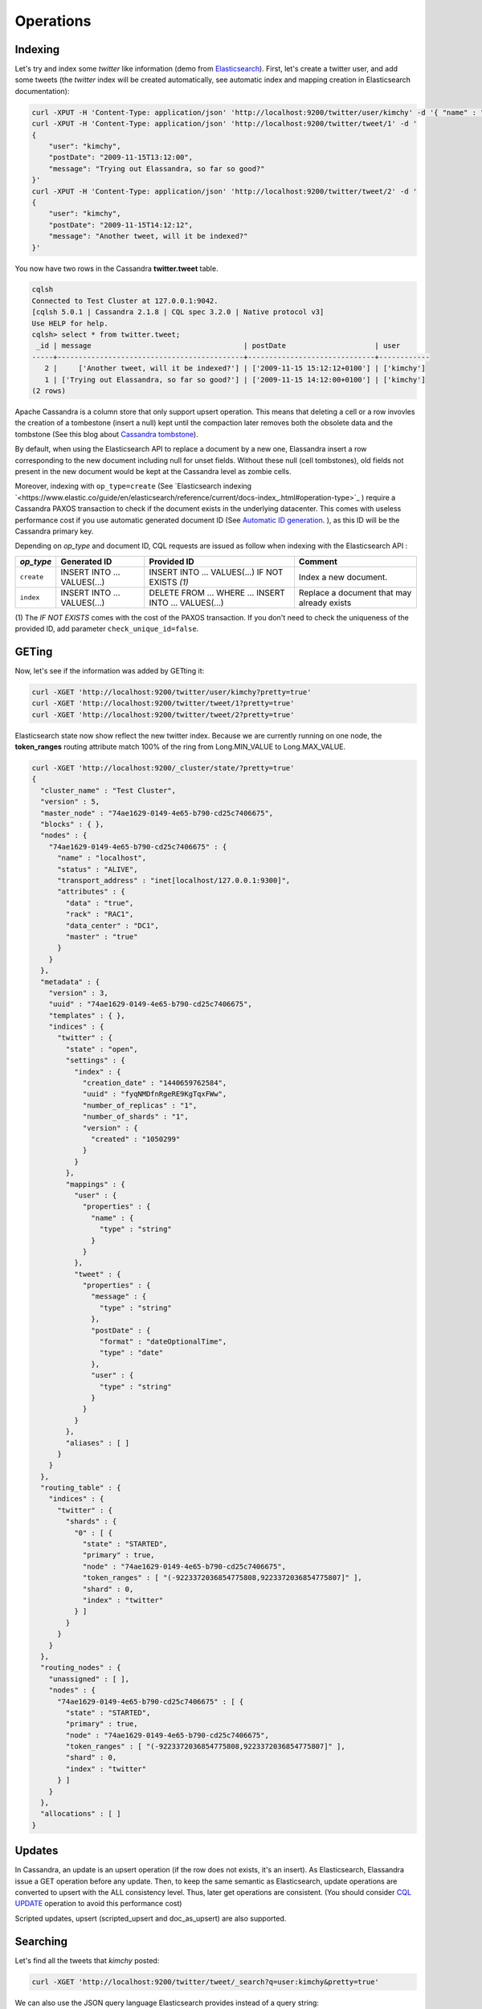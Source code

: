 Operations
==========

Indexing
________

Let's try and index some *twitter* like information (demo from `Elasticsearch <https://github.com/elastic/elasticsearch/blob/master/README.textile>`_).
First, let's create a twitter user, and add some tweets (the *twitter* index will be created automatically, see automatic index and mapping creation in Elasticsearch documentation):

.. code::

   curl -XPUT -H 'Content-Type: application/json' 'http://localhost:9200/twitter/user/kimchy' -d '{ "name" : "Shay Banon" }'
   curl -XPUT -H 'Content-Type: application/json' 'http://localhost:9200/twitter/tweet/1' -d '
   {
       "user": "kimchy",
       "postDate": "2009-11-15T13:12:00",
       "message": "Trying out Elassandra, so far so good?"
   }'
   curl -XPUT -H 'Content-Type: application/json' 'http://localhost:9200/twitter/tweet/2' -d '
   {
       "user": "kimchy",
       "postDate": "2009-11-15T14:12:12",
       "message": "Another tweet, will it be indexed?"
   }'


You now have two rows in the Cassandra **twitter.tweet** table.

.. code::

   cqlsh
   Connected to Test Cluster at 127.0.0.1:9042.
   [cqlsh 5.0.1 | Cassandra 2.1.8 | CQL spec 3.2.0 | Native protocol v3]
   Use HELP for help.
   cqlsh> select * from twitter.tweet;
    _id | message                                    | postDate                     | user
   -----+--------------------------------------------+------------------------------+------------
      2 |     ['Another tweet, will it be indexed?'] | ['2009-11-15 15:12:12+0100'] | ['kimchy']
      1 | ['Trying out Elassandra, so far so good?'] | ['2009-11-15 14:12:00+0100'] | ['kimchy']
   (2 rows)
   

Apache Cassandra is a column store that only support upsert operation. This means that deleting a cell or a row invovles the creation of a tombestone (insert a null) kept until
the compaction later removes both the obsolete data and the tombstone (See this blog about `Cassandra tombstone <http://thelastpickle.com/blog/2016/07/27/about-deletes-and-tombstones.html>`_).

By default, when using the Elasticsearch API to replace a document by a new one,
Elassandra insert a row corresponding to the new document including null for unset fields.
Without these null (cell tombstones), old fields not present in the new document would be kept at the Cassandra level as zombie cells.

Moreover, indexing with ``op_type=create`` (See `Elasticsearch indexing `<https://www.elastic.co/guide/en/elasticsearch/reference/current/docs-index_.html#operation-type>`_ ) require a Cassandra PAXOS transaction
to check if the document exists in the underlying datacenter. This comes with useless performance cost if you use automatic generated
document ID (See `Automatic ID generation <https://www.elastic.co/guide/en/elasticsearch/reference/current/docs-index_.html#_automatic_id_generation>`_.
), as this ID will be the Cassandra primary key.

Depending on *op_type* and document ID, CQL requests are issued as follow when indexing with the Elasticsearch API :

.. cssclass:: table-bordered

+------------+-----------------------------+-------------------------------------------------+--------------------------------------------+
| *op_type*  | Generated ID                | Provided ID                                     | Comment                                    |
+============+=============================+=================================================+============================================+
| ``create`` | INSERT INTO ... VALUES(...) | INSERT INTO ... VALUES(...) IF NOT EXISTS *(1)* | Index a new document.                      |
+------------+-----------------------------+-------------------------------------------------+--------------------------------------------+
| ``index``  | INSERT INTO ... VALUES(...) | DELETE FROM ... WHERE ...                       | Replace a document that may already exists |
|            |                             | INSERT INTO ... VALUES(...)                     |                                            |
+------------+-----------------------------+-------------------------------------------------+--------------------------------------------+

(1) The *IF NOT EXISTS* comes with the cost of the PAXOS transaction. If you don't need to check the uniqueness of the provided ID,
add parameter ``check_unique_id=false``.


GETing
______

Now, let's see if the information was added by GETting it:

.. code::

   curl -XGET 'http://localhost:9200/twitter/user/kimchy?pretty=true'
   curl -XGET 'http://localhost:9200/twitter/tweet/1?pretty=true'
   curl -XGET 'http://localhost:9200/twitter/tweet/2?pretty=true'

Elasticsearch state now show reflect the new twitter index. Because we are currently running on one node, the **token_ranges** routing
attribute match 100% of the ring from Long.MIN_VALUE to Long.MAX_VALUE.

.. code::

   curl -XGET 'http://localhost:9200/_cluster/state/?pretty=true'
   {
     "cluster_name" : "Test Cluster",
     "version" : 5,
     "master_node" : "74ae1629-0149-4e65-b790-cd25c7406675",
     "blocks" : { },
     "nodes" : {
       "74ae1629-0149-4e65-b790-cd25c7406675" : {
         "name" : "localhost",
         "status" : "ALIVE",
         "transport_address" : "inet[localhost/127.0.0.1:9300]",
         "attributes" : {
           "data" : "true",
           "rack" : "RAC1",
           "data_center" : "DC1",
           "master" : "true"
         }
       }
     },
     "metadata" : {
       "version" : 3,
       "uuid" : "74ae1629-0149-4e65-b790-cd25c7406675",
       "templates" : { },
       "indices" : {
         "twitter" : {
           "state" : "open",
           "settings" : {
             "index" : {
               "creation_date" : "1440659762584",
               "uuid" : "fyqNMDfnRgeRE9KgTqxFWw",
               "number_of_replicas" : "1",
               "number_of_shards" : "1",
               "version" : {
                 "created" : "1050299"
               }
             }
           },
           "mappings" : {
             "user" : {
               "properties" : {
                 "name" : {
                   "type" : "string"
                 }
               }
             },
             "tweet" : {
               "properties" : {
                 "message" : {
                   "type" : "string"
                 },
                 "postDate" : {
                   "format" : "dateOptionalTime",
                   "type" : "date"
                 },
                 "user" : {
                   "type" : "string"
                 }
               }
             }
           },
           "aliases" : [ ]
         }
       }
     },
     "routing_table" : {
       "indices" : {
         "twitter" : {
           "shards" : {
             "0" : [ {
               "state" : "STARTED",
               "primary" : true,
               "node" : "74ae1629-0149-4e65-b790-cd25c7406675",
               "token_ranges" : [ "(-9223372036854775808,9223372036854775807]" ],
               "shard" : 0,
               "index" : "twitter"
             } ]
           }
         }
       }
     },
     "routing_nodes" : {
       "unassigned" : [ ],
       "nodes" : {
         "74ae1629-0149-4e65-b790-cd25c7406675" : [ {
           "state" : "STARTED",
           "primary" : true,
           "node" : "74ae1629-0149-4e65-b790-cd25c7406675",
           "token_ranges" : [ "(-9223372036854775808,9223372036854775807]" ],
           "shard" : 0,
           "index" : "twitter"
         } ]
       }
     },
     "allocations" : [ ]
   }

Updates
_______

In Cassandra, an update is an upsert operation (if the row does not exists, it's an insert).
As Elasticsearch, Elassandra issue a GET operation before any update.
Then, to keep the same semantic as Elasticsearch, update operations are converted to upsert with the ALL consistency level. Thus, later get operations are consistent.
(You should consider `CQL UPDATE <https://docs.datastax.com/en/cql/3.3/cql/cql_reference/update_r.html>`_ operation to avoid this performance cost)

Scripted updates, upsert (scripted_upsert and doc_as_upsert) are also supported.

Searching
_________

Let's find all the tweets that *kimchy* posted:

.. code::

   curl -XGET 'http://localhost:9200/twitter/tweet/_search?q=user:kimchy&pretty=true'

We can also use the JSON query language Elasticsearch provides instead of a query string:

.. code::

   curl -XGET 'http://localhost:9200/twitter/tweet/_search?pretty=true' -d '
   {
       "query" : {
           "match" : { "user": "kimchy" }
       }
   }'

To avoid duplicates results when the Cassandra replication factor is greater than one, Elassandra adds a token_ranges filter to every queries distributed to all nodes. Because every document contains
a _token fields computed at index-time, this ensure that a node only retrieves documents for the requested token ranges.
The ``token_ranges`` parameter is a conjunction of Lucene `NumericRangeQuery <https://lucene.apache.org/core/5_2_1/core/org/apache/lucene/search/NumericRangeQuery.html>`_ build from the Elasticsearch routing tables to cover the entire Cassandra ring.
.. code::

   curl -XGET 'http://localhost:9200/twitter/tweet/_search?pretty=true&token_ranges=(0,9223372036854775807)' -d '
   {
       "query" : {
           "match" : { "user": "kimchy" }
       }
   }'

Of course, if the token range filter cover all ranges (Long.MIN_VALUE to Long.MAX_VALUE), Elassandra automatically remove the useless filter.

Finally, you can restrict a query to the coordinator node with *preference=_only_local* parameter, for all token_ranges as shown below :

.. code::

   curl -XGET 'http://localhost:9200/twitter/tweet/_search?pretty=true&preference=_only_local&token_ranges=' -d '
   {
       "query" : {
           "match" : { "user": "kimchy" }
       }
   }'

Optimizing search requests
--------------------------

The search strategy
...................

Elassandra supports various search strategies to distribute a search request over the Elasticsearch cluster. A search strategy is configured at index-level with the ``index.search_strategy_class`` dynamic parameter. 

+-----------------------------------------------------------------------------+------------------------------------------------------------------------------------------------------------------------------------+
| Strategy                                                                    | Description                                                                                                                        |
+=============================================================================+====================================================================================================================================+
| ``org.elassandra.cluster.routing.PrimaryFirstSearchStrategy`` (**Default**) | Search on all alive nodes in the datacenter. All alive nodes responds for their primary token ranges, and for replica token ranges |
|                                                                             | when there is some unavailable nodes. This strategy is always used to build the routing table in the cluster state.                |
+-----------------------------------------------------------------------------+------------------------------------------------------------------------------------------------------------------------------------+
| ``org.elassandra.cluster.routing.RandomSearchStrategy``                     | For each query, randomly distribute a search request to a minimum of nodes to reduce the network traffic.                          |
|                                                                             | For example, if your underlying keyspace replication factor is N, a search only invloves 1/N of the nodes.                         |
+-----------------------------------------------------------------------------+------------------------------------------------------------------------------------------------------------------------------------+

You can create an index with the ``RandomSearchStrategy`` as shown below (or change it dynamically).

.. code::

   curl -XPUT -H "Content-Type: application/json" "http://localhost:9200/twitter/" -d '{ 
      "settings" : { 
         "index.search_strategy_class":"RandomSearchStrategy" 
      }
   }'

.. TIP::
   When changing a keyspace replication factor, you can force an Elasticsearch routing table update by closing and re-opening all associated elasticsearch indices.
   To troubleshoot search request routing, set the logging level to **DEBUG** for **class org.elassandra.cluster.routing** in the **conf/logback.xml** file.  

Caching features
----------------

Compared to Elasticsearch, Elassandra adds to each query a token ranges filter and by fetching fields through a CQL request at the Cassandra layer.

Token Ranges Query Cache
........................

Token ranges filter depends on the node or vnodes configuration, are quite stable and shared for all keyspaces having the same replication factor. These filters only change when the datacenter topology changes, for example when a node is temporary down or when a node is added to the datacenter.
So, Elassandra use a cache to keep these queries, a conjunction of Lucene `NumericRangeQuery <https://lucene.apache.org/core/5_2_1/core/org/apache/lucene/search/NumericRangeQuery.html>`_ often reused for every search requests.

As a classic caching strategy, the ``token_ranges_query_expire`` controls the expiration time of useless token ranges filter queries into memory. The default is 5 minutes.

Token Ranges Bitset Cache
.........................

When enabled, the token ranges bitset cache keeps into memory the results of the token range filter for each Lucene segment. This in-memory bitset, acting as the liveDocs Lucene thumbstones mechanism, is then reused for subsequent Lucene search queries.
For each Lucene segment, this document bitset is updated when the Lucene thumbstones count increase (it's a bitwise AND between the actual Lucene thumbstones and the token range filter result), or removed if the corresponding token ranges query is removed because unused from the token range query cache.

You can enable the token range bitset cache at index level by setting ``index.token_ranges_bitset_cache`` to *true* (Default is *false*), or configure the its default value for newly created indices at cluster or system levels.

You can also bypass this cache by adding *token_ranges_bitset_cache=false* in your search request :

.. code::

   curl -XGET "http://localhost:9200/twitter/_search?token_ranges_bitset_cache=false&q=*:*"

Finally, you can check the in-memory size of the token ranges bitset cache with the Elasticsearch stats API, and clear it when clearing the Elasticsearch query_cache :

.. code::

   curl -XGET "http://localhost:9200/_stats?pretty=true"
   ...
   "segments" : {
          "count" : 3,
          "memory_in_bytes" : 26711,
          "terms_memory_in_bytes" : 23563,
          "stored_fields_memory_in_bytes" : 1032,
          "term_vectors_memory_in_bytes" : 0,
          "norms_memory_in_bytes" : 384,
          "doc_values_memory_in_bytes" : 1732,
          "index_writer_memory_in_bytes" : 0,
          "index_writer_max_memory_in_bytes" : 421108121,
          "version_map_memory_in_bytes" : 0,
          "fixed_bit_set_memory_in_bytes" : 0,
          "token_ranges_bit_set_memory_in_bytes" : 240
        },
    ...

Cassandra Key and Row Cache
...........................

To improve CQL fetch requests response time, Cassandra provides key and row caching features configured for each Cassandra table as follow :

.. code::

   ALTER TABLE ... WITH caching = {'keys': 'ALL', 'rows_per_partition': '1'};

To enable Cassandra row caching, set the ``row_cache_size_in_mb`` parameter in your **conf/cassandra.yaml**, and set ``row_cache_class_name: org.apache.cassandra.cache.OHCProvider`` to use off-heap memory.

.. TIP::
   Elasticsearch also provides a Lucene query cache, used for segments having more than 10k documents, and for some frequent queries (queries done more than 5 or 20 times depending of the nature of the query). The shard request cache, can also be enable if the token range bitset cache is disabled. 

Create, delete and rebuild index
________________________________

In order to create an Elasticsearch index from an existing Cassandra table, you can specify the underlying keyspace. In the following example, all columns but *message* is automatically mapped
with the default mapping, and the *message* is explicitly mapped with a custom mapping.

.. code::

   curl -XPUT -H 'Content-Type: application/json' 'http://localhost:9200/twitter_index' -d '{
       "settings": { "keyspace":"twitter" }
       "mappings": { 
           "tweet" : {
               "discover":"^(?!message).*",
               "properties" : {
                  "message" : { "type":"keyword", "cql_collection":"singleton" }
               }
               
           }
       }
   }'

.. CAUTION::

   Elassandra requires keyspaces configured with the *NetworkTopologyStrategy* in order to map the elasticsearch *index.number_of_replicas* to the cassandra replication factor minus one. You
   can change your cassandra replication factor as explained `here <https://docs.datastax.com/en/cassandra/3.0/cassandra/operations/opsChangeKSStrategy.html>`_.

.. TIP::

   By default, as the standard elasticsearch, index creation only returns a response to the client when all primary shards have been started, or the request times out (default is 30 seconds).
   To emulate the elasticsearch routing table, shards hosted by dead nodes are primary or not according to the underlying Cassandra replication factor.
   So, when there are some dead nodes, if the number of dead nodes is lower than the number of replicas in your create index request, index creation succeed immediately with shards_acknowledged=true and index status is yellow, 
   otherwise, index creation timeouts, shards_acknowledged=false and the index status is red, meaning that search requests will be inconsistent. Finally, 
   the elasticsearch parameter `wait_for_active_shards <https://www.elastic.co/guide/en/elasticsearch/reference/current/docs-index_.html#index-wait-for-active-shards>`_ is useless in elassandra, because Cassandra ensure write consistency.

Deleting an Elasticsearch index does not remove any Cassandra data, it keeps the underlying Cassandra tables but remove Elasticsearch index files.

.. code::

   curl -XDELETE 'http://localhost:9200/twitter_index'

To re-index your existing data, for example after a mapping change to index a new column, run a **nodetool rebuild_index** as follow :

.. code::

   nodetool rebuild_index [--threads <N>] <keyspace> <table> elastic_<table>_idx

.. TIP::
   By default, rebuild index runs on a single thread. In order to improve re-indexing performance, Elassandra comes with a multi-threaded rebuild_index implementation. The **--threads** parameter allows to specify the number of threads dedicated to re-index a Cassandra table.
   Number of indexing threads should be tuned carefully to avoid CPU exhaustion. Moreover, indexing throughput is limited by locking at the lucene level, but this limit can be exceeded by using a partitioned index invloving many independant shards. 

Re-index existing data rely on the Cassandra compaction manager. You can trigger a `Cassandra compaction <http://docs.datastax.com/en/cassandra/2.0/cassandra/operations/ops_configure_compaction_t.html>`_ when :

* Creating the first Elasticsearch index on a Cassandra table with existing data automatically involves an index rebuild executed by the compaction manager,
* Running a `nodetool rebuild_index <https://docs.datastax.com/en/cassandra/2.1/cassandra/tools/toolsRebuildIndex.html>`_  command,
* Running a `nodetool repair <https://docs.datastax.com/en/cassandra/2.1/cassandra/tools/toolsRepair.html>`_ on a keyspace having indexed tables (a repair actually creates new SSTables triggering index build).

If the compaction manager is busy, secondary index rebuild is added as a pending task and executed later on. You can check current running compactions with a **nodetool compactionstats** and check pending compaction tasks with a **nodetool tpstats**.

.. code::

   nodetool -h 52.43.156.196 compactionstats
   pending tasks: 1
                                     id         compaction type   keyspace      table   completed       total    unit   progress
   052c70f0-8690-11e6-aa56-674c194215f6   Secondary index build     lastfm   playlist    66347424   330228366   bytes     20,09%
   Active compaction remaining time :   0h00m00s

To stop a compaction task (including a rebuild index task), you can either use a **nodetool stop --compaction-id <uuid>** or use the JMX management operation  **stopCompactionById**  (on MBean org.apache.cassandra.db.CompactionManager).

Open, close, index
__________________

Open and close operations allow to close and open an Elasticsearch index. Even if the Cassandra secondary index remains in the CQL schema while the index is closed, it has no overhead, it's just a dummy function call.
Obviously, when several Elasticsearch indices are associated to the same Cassandra table, data are indexed in opened indices, but not in closed ones.

.. code::

      curl -XPOST 'localhost:9200/my_index/_close'
      curl -XPOST 'localhost:9200/my_index/_open'
      

.. warning::

   Elasticsearch `translog <https://www.elastic.co/guide/en/elasticsearch/reference/current/index-modules-translog.html>`_ is disabled in Elassandra, 
   so you might loose some indexed documents when closing an index if ``index.flush_on_close`` is *false*.

Flush, refresh index
____________________

A refresh makes all index updates performed since the last refresh available for search. By default, refresh is scheduled every second. By design, setting refresh=true on a index operation
has no effect with Elassandra, because write operations are converted to CQL queries and documents are indexed later by a custom secondary index. So, the per-index refresh interval should be set carfully according to your needs.

.. code::

      curl -XPOST 'localhost:9200/my_index/_refresh'
      
A flush basically write a lucene index on disk. Because document **_source** is stored in Cassandra table in elassandra, it make sense to execute
a ``nodetool flush <keyspace> <table>`` to flush both Cassandra Memtables to SSTables and lucene files for all associated Elasticsearch indices.
Moreover, remember that a ``nodetool snapshot``  also involve a flush before creating a snapshot.

.. code::

      curl -XPOST 'localhost:9200/my_index/_flush'

.. TIP::

   Elasticsearch automatically triggers a flush when an index shard is inactive for more than ``indices.memory.shard_inactive_time`` (default is 5 minutes) or when `Translog <https://www.elastic.co/guide/en/elasticsearch/reference/current/index-modules-translog.html>`_ size is greater than ``index.translog.flush_threshold_size`` (Default is 512Mb).
   Elassandra implements a dummy Translog to track the size of indexed data and triggers a flush on the same size threashold. Elassandra also triggers an Elasticsearch flush when flushing `Cassandra SSTables <https://docs.datastax.com/en/cassandra/3.0/cassandra/dml/dmlHowDataWritten.html>`_.
   
   
Managing Elassandra nodes
_________________________

You can add, remove or replace an Elassandra node by using the same procedure as for Cassandra (see `Adding nodes to an existing cluster <http://docs.datastax.com/en/cassandra/3.0/cassandra/operations/opsAddNodeToCluster.html?hl=vnode>`_).
Even if it's technically possible, you should never boostrap more than one node at a time,

During the bootstrap process, pulled data from existing nodes are automatically indexed by Elasticsearch on the new node, involving a kind of an automatic Elasticsearch resharding.
You can monitor and resume the Cassandra boostrap process with the `nodetool bootstrap <https://docs.datastax.com/en/cassandra/3.0/cassandra/tools/toolsBootstrap.html>`_ command.

After boostrap successfully ends, you should cleanup nodes to throw out any data that is no longer owned by that node, with a `nodetool cleanup <http://docs.datastax.com/en/archived/cassandra/2.0/cassandra/tools/toolsCleanup.html>`_.
Because cleanup involves by a Delete-by-query in Elasticsearch indices, it is recommended to smoothly schedule cleanups one at a time in you datacenter.

Backup and restore
__________________

By design, Elassandra synchronously update Elasticsearch indices on Cassandra write path and flushing a Cassandra table invlove a flush of all associated elasticsearch indices. Therefore,
elassandra can backup data by taking a snapshot of Cassandra SSTables and Elasticsearch Lucene files on the same time on each node, as follow :

1. ``nodetool snapshot --tag <snapshot_name> <keyspace_name>``
2. For all indices associated to <keyspace_name>

   ``cp -al $CASSANDRA_DATA/elasticsearch.data/<cluster_name>/nodes/0/indices/<index_name>/0/index/(_*|segment*) $CASSANDRA_DATA/elasticsearch.data/snapshots/<index_name>/<snapshot_name>/``

Of course, rebuilding Elasticsearch indices after a Cassandra restore is another option.

Restoring a snapshot
--------------------

Restoring Cassandra SSTable and Elasticsearch Lucene files allow to recover a keyspace and its associated Elasticsearch indices without stopping any node.
(but it is not intended to duplicate data to another virtual datacenter or cluster)

To perform a hot restore of Cassandra keyspace and its Elasticsearch indices :

1. Close all Elasticsearch indices associated to the keyspace
2. Trunacte all Cassandra tables of the keyspace (because of delete operation later than the snapshot)
3. Restore the Cassandra table with your snapshot on each node
4. Restore Elasticsearch snapshot on each nodes (if ES index is open during nodetool refresh, this cause Elasticsearch index rebuild by the compaction manager, usually 2 threads).
5. Load restored SSTables with a ``nodetool refresh``
6. Open all indices associated to the keyspace

Point in time recovery
----------------------

Point-in-time recovery is intended to recover the data at any time. This require a restore of the last available Cassandra and Elasticsearch snapshot before your recovery point and then apply
the commitlogs from this restore point to the recovery point. In this case, replaying commitlogs on startup also re-index data in Elasticsearch indices, ensuring consistency at the recovery point.

Of course, when stopping a production cluster is not possible, you should restore on a temporary cluster, make a full snapshot, and restore it on your production cluster as describe by the hot restore procedure.

To perform a point-in-time-recovery of a Cassandra keyspace and its Elasticsearch indices, for all nodes in the same time :

1. Stop all the datacenter nodes.
2. Restore the last Cassandra snapshot before the restore point and commitlogs from that point to the restore point
3. Restore the last Elasticsearch snapshot before the restore point.
4. Restart your nodes

Restoring to a different cluster
--------------------------------

It is possible to restore a Cassandra keyspace and its associated Elasticsearch indices to another cluster.

1. On the target cluster, create the same Cassandra schema without any custom secondary indices
2. From the source cluster, extract the mapping of your associated indices and apply it to your destination cluster. Your keyspace and indices should be open and empty at this step.

If you are restoring into a new cluster having the same number of nodes, configure it with the same token ranges
(see https://docs.datastax.com/en/Cassandra/2.1/cassandra/operations/ops_snapshot_restore_new_cluster.html). In this case,
you can restore from Cassandra and Elasticsearch snapshots as describe in step 1, 3 and 4 of the snapshot restore procedure.

Otherwise, when the number of node and the token ranges from the source and desination cluster does not match, use the sstableloader to restore your Cassandra snapshots
(see https://docs.datastax.com/en/cassandra/2.0/cassandra/tools/toolsBulkloader_t.html ). This approach is much time-and-io-consuming because all rows
are read from the sstables and injected into the Cassandra cluster, causing an full Elasticsearch index rebuild.

Data migration
______________

Migrating from Cassandra to Elassandra
--------------------------------------

Because Elassandra is Cassandra, you can upgrade an exiting Cassandra cluster or just a datacenter to Elassandra, as soon as your Cassandra version is compatible with the Elassandra one :

* Stop you cassandra nodes.
* Start Elassandra with your existing data directory (containing data, commitlog, saved_caches).

Before creating your first Elasticsearch index, deploy the following classes in a jar on all your Cassandra-only nodes to avoid a ClassNotFoundException. 
You can extract these classes from *lib/elasticsearch-<version>.jar* :

* org/elassandra/index/ExtendedElasticSecondaryIndex$DummySecondaryIndex.class
* org/elassandra/index/ExtendedElasticSecondaryIndex.class

You can move back to standard Cassandra by restarting on cassandra binaries or just start Cassandra from your Elassandra installation:

* For tarball installation, run bin/cassandra (don't use the *-e* flag to enable elasticsearch)
* For APT installation, set CASSANDRA_DAEMON in /etc/default/cassandra
* For RPM installation, set CASSANDRA_DAEMON in /etc/sysconfig/cassandra

Cassandra automatically build new secondary indices with one thread. If you want to rebuild faster, stop the on-going rebuild on each nodes 
and restart it with the desired number of threads.

Migrating from Elasticsearch to Elassandra
------------------------------------------

Because of data distribution and because Elassandra store the _source document in Cassandra SSTablen, restoring an Elasticsearch snapshot won't work. In order
to import data from an existing Elasticsearch cluster to Elassandra, you can use the `logstash elasticsearch input plugin <https://www.elastic.co/guide/en/logstash/5.5/plugins-inputs-elasticsearch.html>`_ 
and the `cassandra output plugin <https://github.com/PerimeterX/logstash-output-cassandra>`_. 

How to change the elassandra cluster name
_________________________________________

Because the cluster name is a part of the Elasticsearch directory structure, managing snapshots with shell scripts could be a nightmare when cluster name contains space caracters.
Therfore, it is recommanded to avoid space caraters in your elassandra cluster name.

On all nodes:

1. In a cqlsh, **UPDATE system.local SET cluster_name = '<new_cluster_name>' where key='local'**;
2. Update the cluster_name parameter with the same value in your conf/cassandra.yaml
3. Run a ``nodetool flush system`` (this flush your system keyspace on disk)

Then:

4. On one node only, change the primary key of your cluster metadata in the elastic_admin.metadata table, using cqlsh :

   - **COPY elastic_admin.metadata (cluster_name, metadata, owner, version) TO 'metadata.csv'**;
   - Update the cluster name in the file metadata.csv (first field in the JSON document).
   - **COPY elastic_admin.metadata (cluster_name, metadata, owner, version) FROM 'metadata.csv'**;
   - **DELETE FROM elastic_admin.metadata WHERE cluster_name='<old_cluster_name>'**;

5. Stop all nodes in the cluster
6. On all nodes, in you Cassandra data directory, move elasticsearch.data/<old_cluster_name> to elasticsearch.data/<new_cluster_name>
7. Restart all nodes
8. Check the cluster name in the Elasticsearch cluster state and that you can update the mapping.
